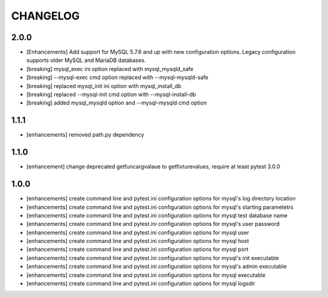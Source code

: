 CHANGELOG
=========

2.0.0
-------

- [Enhancements] Add support for MySQL 5.7.6 and up with new configuration options. Legacy configuration supports older MySQL and MariaDB databases.
- [breaking] mysql_exec ini option replaced with mysql_mysqld_safe
- [breaking] --mysql-exec cmd option replaced with --mysql-mysqld-safe
- [breaking] replaced mysql_init ini option with mysql_install_db
- [breaking] replaced --mysql-init cmd option with --mysql-install-db 
- [breaking] added mysql_mysqld option and --mysql-mysqld cmd option

1.1.1
-------

- [enhancements] removed path.py dependency

1.1.0
-------

- [enhancement] change deprecated getfuncargvalaue to getfixturevalues, require at least pytest 3.0.0

1.0.0
-------

- [enhancements] create command line and pytest.ini configuration options for mysql's log directory location
- [enhancements] create command line and pytest.ini configuration options for mysql's starting parametetrs
- [enhancements] create command line and pytest.ini configuration options for mysql test database name
- [enhancements] create command line and pytest.ini configuration options for mysql's user password
- [enhancements] create command line and pytest.ini configuration options for mysql user
- [enhancements] create command line and pytest.ini configuration options for mysql host
- [enhancements] create command line and pytest.ini configuration options for mysql port
- [enhancements] create command line and pytest.ini configuration options for mysql's init executable
- [enhancements] create command line and pytest.ini configuration options for mysql's admin executable
- [enhancements] create command line and pytest.ini configuration options for mysql executable
- [enhancements] create command line and pytest.ini configuration options for mysql logsdir
